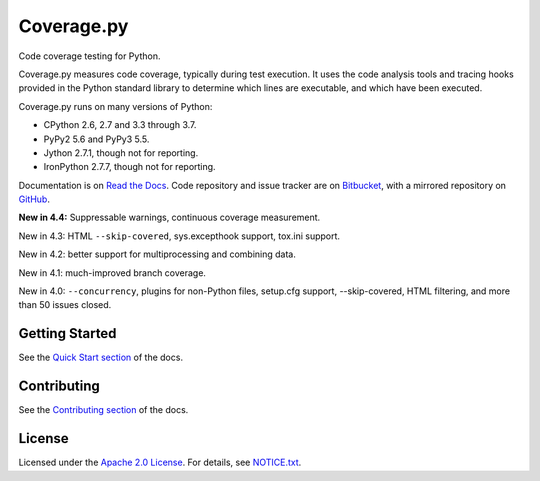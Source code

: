 .. Licensed under the Apache License: http://www.apache.org/licenses/LICENSE-2.0
.. For details: https://bitbucket.org/ned/coveragepy/src/default/NOTICE.txt

===========
Coverage.py
===========

Code coverage testing for Python.

|  |license| |versions| |status| |docs|
|  |ci-status| |win-ci-status| |codecov|
|  |kit| |format| |saythanks|

.. downloads badge seems to be broken... |downloads|

Coverage.py measures code coverage, typically during test execution. It uses
the code analysis tools and tracing hooks provided in the Python standard
library to determine which lines are executable, and which have been executed.

Coverage.py runs on many versions of Python:

* CPython 2.6, 2.7 and 3.3 through 3.7.
* PyPy2 5.6 and PyPy3 5.5.
* Jython 2.7.1, though not for reporting.
* IronPython 2.7.7, though not for reporting.

Documentation is on `Read the Docs`_.  Code repository and issue tracker are on
`Bitbucket`_, with a mirrored repository on `GitHub`_.

.. _Read the Docs: https://coverage.readthedocs.io/
.. _Bitbucket: https://bitbucket.org/ned/coveragepy
.. _GitHub: https://github.com/nedbat/coveragepy


**New in 4.4:** Suppressable warnings, continuous coverage measurement.

New in 4.3: HTML ``--skip-covered``, sys.excepthook support, tox.ini
support.

New in 4.2: better support for multiprocessing and combining data.

New in 4.1: much-improved branch coverage.

New in 4.0: ``--concurrency``, plugins for non-Python files, setup.cfg
support, --skip-covered, HTML filtering, and more than 50 issues closed.


Getting Started
---------------

See the `Quick Start section`_ of the docs.

.. _Quick Start section: https://coverage.readthedocs.io/#quick-start


Contributing
------------

See the `Contributing section`_ of the docs.

.. _Contributing section: https://coverage.readthedocs.io/en/latest/contributing.html


License
-------

Licensed under the `Apache 2.0 License`_.  For details, see `NOTICE.txt`_.

.. _Apache 2.0 License: http://www.apache.org/licenses/LICENSE-2.0
.. _NOTICE.txt: https://bitbucket.org/ned/coveragepy/src/default/NOTICE.txt


.. |ci-status| image:: https://travis-ci.org/nedbat/coveragepy.svg?branch=master
    :target: https://travis-ci.org/nedbat/coveragepy
    :alt: Build status
.. |win-ci-status| image:: https://ci.appveyor.com/api/projects/status/kmeqpdje7h9r6vsf/branch/master?svg=true
    :target: https://ci.appveyor.com/project/nedbat/coveragepy
    :alt: Windows build status
.. |docs| image:: https://readthedocs.org/projects/coverage/badge/?version=latest&style=flat
    :target: https://coverage.readthedocs.io/
    :alt: Documentation
.. |reqs| image:: https://requires.io/github/nedbat/coveragepy/requirements.svg?branch=master
    :target: https://requires.io/github/nedbat/coveragepy/requirements/?branch=master
    :alt: Requirements status
.. |kit| image:: https://badge.fury.io/py/coverage.svg
    :target: https://pypi.python.org/pypi/coverage
    :alt: PyPI status
.. |format| image:: https://img.shields.io/pypi/format/coverage.svg
    :target: https://pypi.python.org/pypi/coverage
    :alt: Kit format
.. |downloads| image:: https://img.shields.io/pypi/dw/coverage.svg
    :target: https://pypi.python.org/pypi/coverage
    :alt: Weekly PyPI downloads
.. |versions| image:: https://img.shields.io/pypi/pyversions/coverage.svg
    :target: https://pypi.python.org/pypi/coverage
    :alt: Python versions supported
.. |status| image:: https://img.shields.io/pypi/status/coverage.svg
    :target: https://pypi.python.org/pypi/coverage
    :alt: Package stability
.. |license| image:: https://img.shields.io/pypi/l/coverage.svg
    :target: https://pypi.python.org/pypi/coverage
    :alt: License
.. |codecov| image:: http://codecov.io/github/nedbat/coveragepy/coverage.svg?branch=master&precision=2
    :target: http://codecov.io/github/nedbat/coveragepy?branch=master
    :alt: Coverage!
.. |saythanks| image:: https://img.shields.io/badge/saythanks.io-%E2%98%BC-1EAEDB.svg
    :target: https://saythanks.io/to/nedbat
    :alt: Say thanks :)

